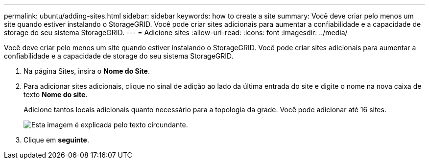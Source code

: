 ---
permalink: ubuntu/adding-sites.html 
sidebar: sidebar 
keywords: how to create a site 
summary: Você deve criar pelo menos um site quando estiver instalando o StorageGRID. Você pode criar sites adicionais para aumentar a confiabilidade e a capacidade de storage do seu sistema StorageGRID. 
---
= Adicione sites
:allow-uri-read: 
:icons: font
:imagesdir: ../media/


[role="lead"]
Você deve criar pelo menos um site quando estiver instalando o StorageGRID. Você pode criar sites adicionais para aumentar a confiabilidade e a capacidade de storage do seu sistema StorageGRID.

. Na página Sites, insira o *Nome do Site*.
. Para adicionar sites adicionais, clique no sinal de adição ao lado da última entrada do site e digite o nome na nova caixa de texto *Nome do site*.
+
Adicione tantos locais adicionais quanto necessário para a topologia da grade. Você pode adicionar até 16 sites.

+
image::../media/3_gmi_installer_sites_page.gif[Esta imagem é explicada pelo texto circundante.]

. Clique em *seguinte*.

